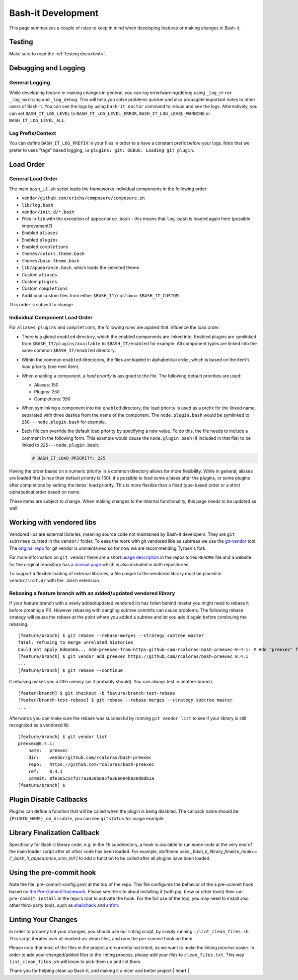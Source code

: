 .. _development:

Bash-it Development
===================

This page summarizes a couple of rules to keep in mind when developing features or making changes in Bash-it.

Testing
-------

Make sure to read the :ref:`testing docs<test>`.

Debugging and Logging
---------------------

General Logging
^^^^^^^^^^^^^^^

While developing feature or making changes in general, you can log error/warning/debug
using ``_log_error`` ``_log_warning`` and ``_log_debug``. This will help you solve problems quicker
and also propagate important notes to other users of Bash-it.
You can see the logs by using ``bash-it doctor`` command to reload and see the logs.
Alternatively, you can set ``BASH_IT_LOG_LEVEL`` to ``BASH_IT_LOG_LEVEL_ERROR``\ , ``BASH_IT_LOG_LEVEL_WARNING`` or ``BASH_IT_LOG_LEVEL_ALL``.

Log Prefix/Context
^^^^^^^^^^^^^^^^^^

You can define ``BASH_IT_LOG_PREFIX`` in your files in order to a have a constant prefix before your logs.
Note that we prefer to uses "tags" based logging, i.e ``plugins: git: DEBUG: Loading git plugin``.

Load Order
----------

General Load Order
^^^^^^^^^^^^^^^^^^

The main ``bash_it.sh`` script loads the frameworks individual components in the following order:




* ``vendor/github.com/erichs/composure/composure.sh``
* ``lib/log.bash``
* ``vendor/init.d/*.bash``
* Files in ``lib`` with the exception of ``appearance.bash`` - this means that ``log.bash`` is loaded again here (possible improvement?)
* Enabled ``aliases``
* Enabled ``plugins``
* Enabled ``completions``
* ``themes/colors.theme.bash``
* ``themes/base.theme.bash``
* ``lib/appearance.bash``\ , which loads the selected theme
* Custom ``aliases``
* Custom ``plugins``
* Custom ``completions``
* Additional custom files from either ``$BASH_IT/custom`` or ``$BASH_IT_CUSTOM``

This order is subject to change.

Individual Component Load Order
^^^^^^^^^^^^^^^^^^^^^^^^^^^^^^^

For ``aliases``\ , ``plugins`` and ``completions``\ , the following rules are applied that influence the load order:


* There is a global ``enabled`` directory, which the enabled components are linked into. Enabled plugins are symlinked from ``$BASH_IT/plugins/available`` to ``$BASH_IT/enabled`` for example. All component types are linked into the same common ``$BASH_IT/enabled`` directory.
* Within the common ``enabled`` directories, the files are loaded in alphabetical order, which is based on the item's load priority (see next item).
* When enabling a component, a *load priority* is assigned to the file. The following default priorities are used:

  * Aliases: 150
  * Plugins: 250
  * Completions: 350

* When symlinking a component into the ``enabled`` directory, the load priority is used as a prefix for the linked name, separated with three dashes from the name of the component. The ``node.plugin.bash`` would be symlinked to ``250---node.plugin.bash`` for example.
*
  Each file can override the default load priority by specifying a new value. To do this, the file needs to include a comment in the following form. This example would cause the ``node.plugin.bash`` (if included in that file) to be linked to ``225---node.plugin.bash``\ :

  .. code-block:: bash

     # BASH_IT_LOAD_PRIORITY: 225

Having the order based on a numeric priority in a common directory allows for more flexibility. While in general, aliases are loaded first (since their default priority is 150), it's possible to load some aliases after the plugins, or some plugins after completions by setting the items' load priority. This is more flexible than a fixed type-based order or a strict alphabetical order based on name.

These items are subject to change. When making changes to the internal functionality, this page needs to be updated as well.

Working with vendored libs
--------------------------

Vendored libs are external libraries, meaning source code not maintained by Bash-it
developers.
They are ``git subtrees`` curated in the ``vendor/`` folder. To ease the work with git
vendored libs as subtrees we use the `git-vendor <https://github.com/Tyrben/git-vendor>`_ tool.
The `original repo <https://github.com/brettlangdon/git-vendor>`_ for git vendor is
unmaintained so for now we are recommending Tyrben's fork.

For more information on ``git vendor`` there are a short `usage description <https://github.com/Tyrben/git-vendor#usage>`_ 
in the repositories ``README`` file and a website for the original repository has a `manual page <https://brettlangdon.github.io/git-vendor/>`_ which is also included in both
repositories.

To support a flexible loading of external libraries, a file unique to the vendored
library must be placed in ``vendor/init.d/`` with the ``.bash`` extension.

Rebasing a feature branch with an added/updated vendored library
^^^^^^^^^^^^^^^^^^^^^^^^^^^^^^^^^^^^^^^^^^^^^^^^^^^^^^^^^^^^^^^^

If your feature branch with a newly added/updated vendored lib has fallen behind master
you might need to rebase it before creating a PR. However rebasing with dangling
subtree commits can cause problems.
The following rebase strategy will pause the rebase at the point where you added a 
subtree and let you add it again before continuing the rebasing.

::

    [feature/branch] $ git rebase --rebase-merges --strategy subtree master
    fatal: refusing to merge unrelated histories
    Could not apply 0d6a56b... Add-preexec-from-https-github-com-rcaloras-bash-preexec-0-4-1- # Add "preexec" from "https://github.com/rcaloras/bash-preexec@0.4.1"
    [feature/branch] $ git vendor add preexec https://github.com/rcaloras/bash-preexec 0.4.1
    ...
    [feature/branch] $ git rebase --continue

If rebasing makes you a little uneasy (as it probably should). You can always test in
another branch.

::

    [feater/branch] $ git checkout -b feature/branch-test-rebase
    [feater/branch-test-rebase] $ git rebase --rebase-merges --strategy subtree master
    ...

Afterwards you can make sure the rebase was successful by running ``git vendor list``
to see if your library is still recognized as a vendored lib

::

    [feature/branch] $ git vendor list
    preexec@0.4.1:
        name:   preexec
        dir:    vendor/github.com/rcaloras/bash-preexec
        repo:   https://github.com/rcaloras/bash-preexec
        ref:    0.4.1
        commit: 8fe585c5cf377a3830b895fe26e694b020d8db1a
    [feature/branch] $


Plugin Disable Callbacks
------------------------

Plugins can define a function that will be called when the plugin is being disabled.
The callback name should be ``{PLUGIN_NAME}_on_disable``\ , you can see ``gitstatus`` for usage example.

Library Finalization Callback
-----------------------------

Specifically for Bash-it library code, e.g. in the `lib` subdirectory, a hook is available to run some code at the very end of the main loader script after all other code has been loaded. For example, `lib/theme` uses `_bash_it_library_finalize_hook+=('_bash_it_appearance_scm_init')` to add a function to be called after all plugins have been loaded.

Using the pre-commit hook
-------------------------

Note the file .pre-commit-config.yaml at the top of the repo.
This file configures the behavior of the a pre-commit hook based on `the Pre-Commit framework <https://pre-commit.com/>`_. Please see the site about
installing it (with pip, brew or other tools) then run ``pre-commit install`` in the repo's root to activate the hook.
For the full use of the tool, you may need to install also other third-party tools, such as
`shellcheck <https://github.com/koalaman/shellcheck/>`_ and `shfmt <https://github.com/mvdan/sh>`_.


.. _linting_your_changes:

Linting Your Changes
--------------------

In order to properly lint your changes, you should use our linting script,
by simply running ``./lint_clean_files.sh``. This script iterates over all marked-as-clean
files, and runs the pre-commit hook on them.

Please note that most of the files in the project are currently not linted,
as we want to make the linting process easier.
In order to add your changed/added files to the linting process,
please add your files to ``clean_files.txt``. This way ``lint_clean_files.sh``
will know to pick them up and lint them.

Thank you for helping clean up Bash-it, and making it a nicer and better project |:heart:|
